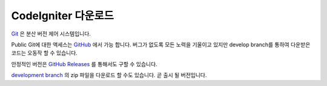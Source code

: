 #######################
CodeIgniter 다운로드
#######################

`Git <http://git-scm.com/about>`_ 은 분산 버전 제어 시스템입니다.

Public Git에 대한 액세스는 `GitHub <https://github.com/bcit-ci/CodeIgniter4>`_ 에서 가능 합니다.
버그가 없도록 모든 노력을 기울이고 있지만 develop branch를 통하여 다운받은 코드는 오동작 할 수 있습니다.

안정적인 버전은 `GitHub Releases <https://github.com/bcit-ci/framework/releases>`_ 를 통해서도 구할 수 있습니다.

`development branch <https://codeload.github.com/bcit-ci/CodeIgniter4/zip/develop>`_ 의 zip 파일을 다운로드 할 수도 있습니다.
곧 출시 될 버전입니다.